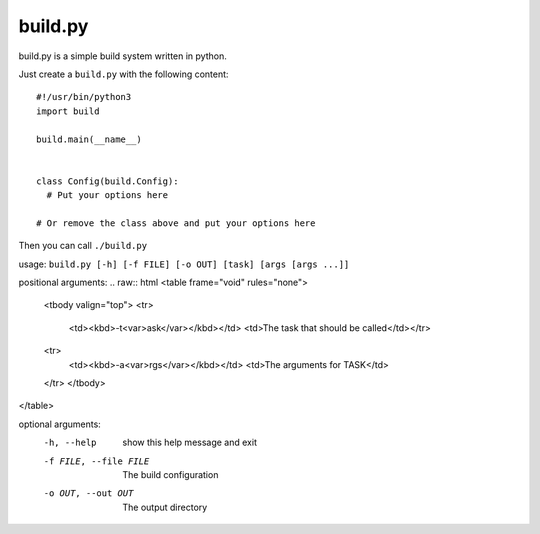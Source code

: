 ============
  build.py
============

build.py is a simple build system written in python.

Just create a ``build.py`` with the following content::

  #!/usr/bin/python3
  import build

  build.main(__name__)


  class Config(build.Config):
    # Put your options here

  # Or remove the class above and put your options here

Then you can call ``./build.py``

usage: ``build.py [-h] [-f FILE] [-o OUT] [task] [args [args ...]]``

positional arguments:
.. raw:: html
<table frame="void" rules="none">
  <tbody valign="top">
  <tr>
    <td><kbd>-t<var>ask</var></kbd></td>
    <td>The task that should be called</td></tr>
  <tr>
    <td><kbd>-a<var>rgs</var></kbd></td>
    <td>The arguments for TASK</td>
  </tr>
  </tbody>
</table>

optional arguments:
  -h, --help            show this help message and exit
  -f FILE, --file FILE  The build configuration
  -o OUT, --out OUT     The output directory
